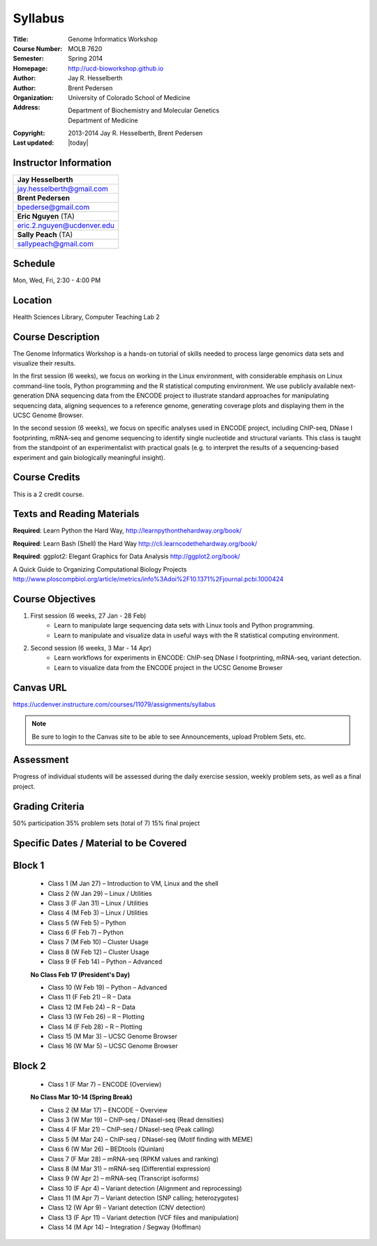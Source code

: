 Syllabus
========

:Title: Genome Informatics Workshop
:Course Number: MOLB 7620
:Semester: Spring 2014
:Homepage: http://ucd-bioworkshop.github.io
:Author: Jay R. Hesselberth
:Author: Brent Pedersen
:Organization: University of Colorado School of Medicine
:Address: Department of Biochemistry and Molecular Genetics
          Department of Medicine
:Copyright: 2013-2014 Jay R. Hesselberth, Brent Pedersen
:Last updated: |today|

Instructor Information
----------------------

+-------------------------------------+
| **Jay Hesselberth**                 |
+-------------------------------------+
| jay.hesselberth@gmail.com           |
+-------------------------------------+
| **Brent Pedersen**                  |
+-------------------------------------+
| bpederse@gmail.com                  |
+-------------------------------------+
| **Eric Nguyen** (TA)                |
+-------------------------------------+
| eric.2.nguyen@ucdenver.edu          |
+-------------------------------------+
| **Sally Peach** (TA)                |
+-------------------------------------+
| sallypeach@gmail.com                |
+-------------------------------------+

Schedule
--------
Mon, Wed, Fri, 2:30 - 4:00 PM

Location
--------
Health Sciences Library, Computer Teaching Lab 2

Course Description
------------------
The Genome Informatics Workshop is a hands-on tutorial of skills needed to
process large genomics data sets and visualize their results.

In the first session (6 weeks), we focus on working in the Linux
environment, with considerable emphasis on Linux command-line tools,
Python programming and the R statistical computing environment. We use
publicly available next-generation DNA sequencing data from the ENCODE
project to illustrate standard approaches for manipulating sequencing
data, aligning sequences to a reference genome, generating coverage plots
and displaying them in the UCSC Genome Browser.

In the second session (6 weeks), we focus on specific analyses used in
ENCODE project, including ChIP-seq, DNase I footprinting, mRNA-seq and
genome sequencing to identify single nucleotide and structural variants.
This class is taught from the standpoint of an experimentalist with
practical goals (e.g. to interpret the results of a sequencing-based
experiment and gain biologically meaningful insight).

Course Credits
--------------
This is a 2 credit course.

Texts and Reading Materials
---------------------------
**Required**: Learn Python the Hard Way,
http://learnpythonthehardway.org/book/

**Required**: Learn Bash (Shell) the Hard Way
http://cli.learncodethehardway.org/book/

**Required**: ggplot2: Elegant Graphics for Data Analysis
http://ggplot2.org/book/

A Quick Guide to Organizing Computational Biology Projects
http://www.ploscompbiol.org/article/metrics/info%3Adoi%2F10.1371%2Fjournal.pcbi.1000424

Course Objectives
-----------------

1. First session (6 weeks, 27 Jan - 28 Feb)
    - Learn to manipulate large sequencing data sets with Linux tools
      and Python programming.
    - Learn to manipulate and visualize data in useful ways with the
      R statistical computing environment.

2. Second session (6 weeks, 3 Mar - 14 Apr)
    - Learn workflows for experiments in ENCODE: ChIP-seq DNase I
      footprinting, mRNA-seq, variant detection.
    - Learn to visualize data from the ENCODE project in the UCSC Genome
      Browser

Canvas URL
----------
https://ucdenver.instructure.com/courses/11079/assignments/syllabus

.. note::

    Be sure to login to the Canvas site to be able to see Announcements,
    upload Problem Sets, etc.


Assessment
----------
Progress of individual students will be assessed during the daily exercise
session, weekly problem sets, as well as a final project.

Grading Criteria
----------------
50% participation
35% problem sets (total of 7)
15% final project

Specific Dates / Material to be Covered
---------------------------------------

Block 1 
-------

    - Class 1 (M Jan 27) – Introduction to VM, Linux and the shell
    - Class 2 (W Jan 29) – Linux / Utilities
    - Class 3 (F Jan 31) – Linux / Utilities
    - Class 4 (M Feb 3) – Linux / Utilities
    - Class 5 (W Feb 5) – Python 
    - Class 6 (F Feb 7) – Python 
    - Class 7 (M Feb 10) – Cluster Usage 
    - Class 8 (W Feb 12) – Cluster Usage
    - Class 9 (F Feb 14) – Python – Advanced

    **No Class Feb 17 (President's Day)**

    - Class 10 (W Feb 19) – Python – Advanced
    - Class 11 (F Feb 21) – R – Data
    - Class 12 (M Feb 24) – R – Data
    - Class 13 (W Feb 26) – R – Plotting
    - Class 14 (F Feb 28) – R – Plotting 
    - Class 15 (M Mar 3) – UCSC Genome Browser
    - Class 16 (W Mar 5) – UCSC Genome Browser

Block 2
-------
    - Class 1 (F Mar 7) – ENCODE (Overview)

    **No Class Mar 10-14 (Spring Break)**

    - Class 2 (M Mar 17) – ENCODE – Overview
    - Class 3 (W Mar 19) – ChIP-seq / DNaseI-seq (Read densities)
    - Class 4 (F Mar 21) – ChIP-seq / DNaseI-seq (Peak calling)
    - Class 5 (M Mar 24) – ChIP-seq / DNaseI-seq (Motif finding with MEME)
    - Class 6 (W Mar 26) – BEDtools (Quinlan)
    - Class 7 (F Mar 28) – mRNA-seq (RPKM values and ranking)
    - Class 8 (M Mar 31) – mRNA-seq (Differential expression)
    - Class 9 (W Apr 2) – mRNA-seq (Transcript isoforms)
    - Class 10 (F Apr 4) – Variant detection (Alignment and reprocessing)
    - Class 11 (M Apr 7) – Variant detection (SNP calling; heterozygotes)
    - Class 12 (W Apr 9) – Variant detection (CNV detection)
    - Class 13 (F Apr 11) – Variant detection (VCF files and manipulation)
    - Class 14 (M Apr 14) – Integration / Segway (Hoffman)

